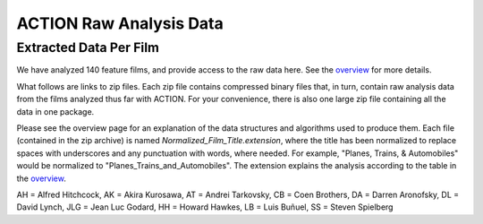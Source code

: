 ************************
ACTION Raw Analysis Data
************************

Extracted Data Per Film
=======================

We have analyzed 140 feature films, and provide access to the raw data here. See the `overview <action_overview.html>`_ for more details.

What follows are links to zip files. Each zip file contains compressed binary files that, in turn, contain raw analysis data from the films analyzed thus far with ACTION. For your convenience, there is also one large zip file containing all the data in one package.

Please see the overview page for an explanation of the data structures and algorithms used to produce them. Each file (contained in the zip archive) is named *Normalized_Film_Title.extension*, where the title has been normalized to replace spaces with underscores and any punctuation with words, where needed. For example, "Planes, Trains, & Automobiles" would be normalized to "Planes_Trains_and_Automobiles". The extension explains the analysis according to the table in the `overview <action_overview.html>`_.

.. raw:: html

	<TABLE cellpadding="9" style="border: 1px solid #000000; border-collapse: collapse;" border="1">
	 <TR>
	  <TD>Title</TD>
	  <TD>Director</TD>
	  <TD>Year</TD>
	 </TR>
	 <TR>
	  <TD><a href="actiondata/3_Bad_Men.zip">3_Bad_Men</a></TD>
	  <TD>JF</TD>
	  <TD>1926</TD>
	  <TD>0</TD>
	 </TR>
	 <TR>
	  <TD><a href="actiondata/3_Godfathers.zip">3_Godfathers</a></TD>
	  <TD>JF</TD>
	  <TD>1936</TD>
	  <TD>0</TD>
	 </TR>
	 <TR>
	  <TD><a href="actiondata/A_Serious_Man.zip">A_Serious_Man</a></TD>
	  <TD>CB</TD>
	  <TD>2009</TD>
	  <TD>1</TD>
	 </TR>
	 <TR>
	  <TD><a href="actiondata/A_Woman_is_a_Woman.zip">A_Woman_is_a_Woman</a></TD>
	  <TD>JLG</TD>
	  <TD>1961</TD>
	  <TD>1</TD>
	 </TR>
	 <TR>
	  <TD><a href="actiondata/Alphaville.zip">Alphaville</a></TD>
	  <TD>JLG</TD>
	  <TD>1965</TD>
	  <TD>0</TD>
	 </TR>
	 <TR>
	  <TD><a href="actiondata/Amistad.zip">Amistad</a></TD>
	  <TD>SS</TD>
	  <TD>1997</TD>
	  <TD>1</TD>
	 </TR>
	 <TR>
	  <TD><a href="actiondata/Arrowsmith.zip">Arrowsmith</a></TD>
	  <TD>JF</TD>
	  <TD>1931</TD>
	  <TD>0</TD>
	 </TR>
	 <TR>
	  <TD><a href="actiondata/Barton_Fink.zip">Barton_Fink</a></TD>
	  <TD>CB</TD>
	  <TD>1991</TD>
	  <TD>1</TD>
	 </TR>
	 <TR>
	  <TD><a href="actiondata/Belle_de_Jour.zip">Belle_de_Jour</a></TD>
	  <TD>LB</TD>
	  <TD>1967</TD>
	  <TD>1</TD>
	 </TR>
	 <TR>
	  <TD><a href="actiondata/Black_Swan.zip">Black_Swan</a></TD>
	  <TD>DA</TD>
	  <TD>2010</TD>
	  <TD>1</TD>
	 </TR>
	 <TR>
	  <TD><a href="actiondata/Blood_Simple.zip">Blood_Simple</a></TD>
	  <TD>CB</TD>
	  <TD>1984</TD>
	  <TD>1</TD>
	 </TR>
	 <TR>
	  <TD><a href="actiondata/Blue_Velvet.zip">Blue_Velvet</a></TD>
	  <TD>DL</TD>
	  <TD>1986</TD>
	  <TD>1</TD>
	 </TR>
	 <TR>
	  <TD><a href="actiondata/Bringing_Up_Baby.zip">Bringing_Up_Baby</a></TD>
	  <TD>HH</TD>
	  <TD>1938</TD>
	  <TD>0</TD>
	 </TR>
	 <TR>
	  <TD><a href="actiondata/Burn_After_Reading.zip">Burn_After_Reading</a></TD>
	  <TD>CB</TD>
	  <TD>2008</TD>
	  <TD>1</TD>
	 </TR>
	 <TR>
	  <TD><a href="actiondata/Catch_Me_If_You_Can.zip">Catch_Me_If_You_Can</a></TD>
	  <TD>SS</TD>
	  <TD>2002</TD>
	  <TD>1</TD>
	 </TR>
	 <TR>
	  <TD><a href="actiondata/Cheyenne_Autumn.zip">Cheyenne_Autumn</a></TD>
	  <TD>JF</TD>
	  <TD>1964</TD>
	  <TD>0</TD>
	 </TR>
	 <TR>
	  <TD><a href="actiondata/Color_Purple.zip">Color_Purple</a></TD>
	  <TD>SS</TD>
	  <TD>1985</TD>
	  <TD>1</TD>
	 </TR>
	 <TR>
	  <TD><a href="actiondata/Death_in_the_Garden.zip">Death_in_the_Garden</a></TD>
	  <TD>LB</TD>
	  <TD>1956</TD>
	  <TD>1</TD>
	 </TR>
	 <TR>
	  <TD><a href="actiondata/Dersu_Uzala.zip">Dersu_Uzala</a></TD>
	  <TD>AK</TD>
	  <TD>1975</TD>
	  <TD>1</TD>
	 </TR>
	 <TR>
	  <TD><a href="actiondata/Detective.zip">Detective</a></TD>
	  <TD>JLG</TD>
	  <TD>1985</TD>
	  <TD>1</TD>
	 </TR>
	 <TR>
	  <TD><a href="actiondata/Diary_of_a_Country_Priest.zip">Diary_of_a_Country_Priest</a></TD>
	  <TD>LB</TD>
	  <TD>1951</TD>
	  <TD>0</TD>
	 </TR>
	 <TR>
	  <TD><a href="actiondata/Dreams.zip">Dreams</a></TD>
	  <TD>AK</TD>
	  <TD>1990</TD>
	  <TD>1</TD>
	 </TR>
	 <TR>
	  <TD><a href="actiondata/Drunken_Angel.zip">Drunken_Angel</a></TD>
	  <TD>AK</TD>
	  <TD>1948</TD>
	  <TD>0</TD>
	 </TR>
	 <TR>
	  <TD><a href="actiondata/Duel.zip">Duel</a></TD>
	  <TD>SS</TD>
	  <TD>1971</TD>
	  <TD>1</TD>
	 </TR>
	 <TR>
	  <TD><a href="actiondata/Dune.zip">Dune</a></TD>
	  <TD>DL</TD>
	  <TD>1984</TD>
	  <TD>1</TD>
	 </TR>
	 <TR>
	  <TD><a href="actiondata/ET.zip">ET</a></TD>
	  <TD>SS</TD>
	  <TD>1982</TD>
	  <TD>1</TD>
	 </TR>
	 <TR>
	  <TD><a href="actiondata/Early_Spring.zip">Early_Spring</a></TD>
	  <TD>YO</TD>
	  <TD>1956</TD>
	  <TD>0</TD>
	 </TR>
	 <TR>
	  <TD><a href="actiondata/Early_Summer.zip">Early_Summer</a></TD>
	  <TD>YO</TD>
	  <TD>1951</TD>
	  <TD>0</TD>
	 </TR>
	 <TR>
	  <TD><a href="actiondata/Enthusiasm.zip">Enthusiasm</a></TD>
	  <TD>other</TD>
	  <TD>1930</TD>
	  <TD>0</TD>
	 </TR>
	 <TR>
	  <TD><a href="actiondata/Equinox_Flower.zip">Equinox_Flower</a></TD>
	  <TD>YO</TD>
	  <TD>1958</TD>
	  <TD>1</TD>
	 </TR>
	 <TR>
	  <TD><a href="actiondata/Eraserhead.zip">Eraserhead</a></TD>
	  <TD>DL</TD>
	  <TD>1977</TD>
	  <TD>0</TD>
	 </TR>
	 <TR>
	  <TD><a href="actiondata/Exterminating_Angel.zip">Exterminating_Angel</a></TD>
	  <TD>LB</TD>
	  <TD>1962</TD>
	  <TD>0</TD>
	 </TR>
	 <TR>
	  <TD><a href="actiondata/Fargo.zip">Fargo</a></TD>
	  <TD>CB</TD>
	  <TD>1996</TD>
	  <TD>1</TD>
	 </TR>
	 <TR>
	  <TD><a href="actiondata/Fata_Morgana.zip">Fata_Morgana</a></TD>
	  <TD>other</TD>
	  <TD>1971</TD>
	  <TD>1</TD>
	 </TR>
	 <TR>
	  <TD><a href="actiondata/Foreign_Correspondent.zip">Foreign_Correspondent</a></TD>
	  <TD>AH</TD>
	  <TD>1940</TD>
	  <TD>0</TD>
	 </TR>
	 <TR>
	  <TD><a href="actiondata/Fort_Apache.zip">Fort_Apache</a></TD>
	  <TD>JF</TD>
	  <TD>1948</TD>
	  <TD>1</TD>
	 </TR>
	 <TR>
	  <TD><a href="actiondata/Frenzy.zip">Frenzy</a></TD>
	  <TD>AH</TD>
	  <TD>1972</TD>
	  <TD>1</TD>
	 </TR>
	 <TR>
	  <TD><a href="actiondata/Gentlemen_Prefer_Blondes.zip">Gentlemen_Prefer_Blondes</a></TD>
	  <TD>HH</TD>
	  <TD>1953</TD>
	  <TD>1</TD>
	 </TR>
	 <TR>
	  <TD><a href="actiondata/Grapes_of_Wrath.zip">Grapes_of_Wrath</a></TD>
	  <TD>JF</TD>
	  <TD>1940</TD>
	  <TD>0</TD>
	 </TR>
	 <TR>
	  <TD><a href="actiondata/Hangmans_House.zip">Hangmans_House</a></TD>
	  <TD>JF</TD>
	  <TD>1928</TD>
	  <TD>0</TD>
	 </TR>
	 <TR>
	  <TD><a href="actiondata/High_and_Low.zip">High_and_Low</a></TD>
	  <TD>AK</TD>
	  <TD>1963</TD>
	  <TD>0</TD>
	 </TR>
	 <TR>
	  <TD><a href="actiondata/His_Girl_Friday.zip">His_Girl_Friday</a></TD>
	  <TD>HH</TD>
	  <TD>1940</TD>
	  <TD>0</TD>
	 </TR>
	 <TR>
	  <TD><a href="actiondata/How_Green_Was_My_Valley.zip">How_Green_Was_My_Valley</a></TD>
	  <TD>JF</TD>
	  <TD>1941</TD>
	  <TD>0</TD>
	 </TR>
	 <TR>
	  <TD><a href="actiondata/How_to_Survive_a_Plague.zip">How_to_Survive_a_Plague</a></TD>
	  <TD>other</TD>
	  <TD>2012</TD>
	  <TD>1</TD>
	 </TR>
	 <TR>
	  <TD><a href="actiondata/I_Was_Born_But.zip">I_Was_Born_But</a></TD>
	  <TD>YO</TD>
	  <TD>1932</TD>
	  <TD>0</TD>
	 </TR>
	 <TR>
	  <TD><a href="actiondata/In_Praise_of_Love.zip">In_Praise_of_Love</a></TD>
	  <TD>JLG</TD>
	  <TD>2001</TD>
	  <TD>0</TD>
	 </TR>
	 <TR>
	  <TD><a href="actiondata/Indiana_Jones_and_the_Last_Crusade.zip">Indiana_Jones_and_the_Last_Crusade</a></TD>
	  <TD>SS</TD>
	  <TD>1989</TD>
	  <TD>1</TD>
	 </TR>
	 <TR>
	  <TD><a href="actiondata/Indiana_Jones_and_the_Temple_of_Doom.zip">Indiana_Jones_and_the_Temple_of_Doom</a></TD>
	  <TD>SS</TD>
	  <TD>1984</TD>
	  <TD>1</TD>
	 </TR>
	 <TR>
	  <TD><a href="actiondata/Inland_Empire.zip">Inland_Empire</a></TD>
	  <TD>DL</TD>
	  <TD>2006</TD>
	  <TD>1</TD>
	 </TR>
	 <TR>
	  <TD><a href="actiondata/Ivans_Childhood.zip">Ivans_Childhood</a></TD>
	  <TD>AT</TD>
	  <TD>1962</TD>
	  <TD>0</TD>
	 </TR>
	 <TR>
	  <TD><a href="actiondata/Jeanne_Dielman.zip">Jeanne_Dielman</a></TD>
	  <TD>other</TD>
	  <TD>1975</TD>
	  <TD>1</TD>
	 </TR>
	 <TR>
	  <TD><a href="actiondata/Kagemusha.zip">Kagemusha</a></TD>
	  <TD>AK</TD>
	  <TD>1980</TD>
	  <TD>1</TD>
	 </TR>
	 <TR>
	  <TD><a href="actiondata/Koyaanisqatsi.zip">Koyaanisqatsi</a></TD>
	  <TD>other</TD>
	  <TD>1982</TD>
	  <TD>1</TD>
	 </TR>
	 <TR>
	  <TD><a href="actiondata/L_Age_D_Or.zip">L_Age_D_Or</a></TD>
	  <TD>LB</TD>
	  <TD>1930</TD>
	  <TD>0</TD>
	 </TR>
	 <TR>
	  <TD><a href="actiondata/Las_Hurdes.zip">Las_Hurdes</a></TD>
	  <TD>LB</TD>
	  <TD>1933</TD>
	  <TD>0</TD>
	 </TR>
	 <TR>
	  <TD><a href="actiondata/Late_Autumn.zip">Late_Autumn</a></TD>
	  <TD>YO</TD>
	  <TD>1960</TD>
	  <TD>1</TD>
	 </TR>
	 <TR>
	  <TD><a href="actiondata/Late_Spring.zip">Late_Spring</a></TD>
	  <TD>YO</TD>
	  <TD>1949</TD>
	  <TD>0</TD>
	 </TR>
	 <TR>
	  <TD><a href="actiondata/Le_Petit_Soldat.zip">Le_Petit_Soldat</a></TD>
	  <TD>JLG</TD>
	  <TD>1963</TD>
	  <TD>0</TD>
	 </TR>
	 <TR>
	  <TD><a href="actiondata/Les_Dames_du_Bois_de_Boulogne.zip">Les_Dames_du_Bois_de_Boulogne</a></TD>
	  <TD>other</TD>
	  <TD>1945</TD>
	  <TD>0</TD>
	 </TR>
	 <TR>
	  <TD><a href="actiondata/Los_Olvidados.zip">Los_Olvidados</a></TD>
	  <TD>LB</TD>
	  <TD>1950</TD>
	  <TD>0</TD>
	 </TR>
	 <TR>
	  <TD><a href="actiondata/Lost_Highway.zip">Lost_Highway</a></TD>
	  <TD>DL</TD>
	  <TD>1997</TD>
	  <TD>1</TD>
	 </TR>
	 <TR>
	  <TD><a href="actiondata/Madadayo.zip">Madadayo</a></TD>
	  <TD>AK</TD>
	  <TD>1993</TD>
	  <TD>1</TD>
	 </TR>
	 <TR>
	  <TD><a href="actiondata/Made_in_USA.zip">Made_in_USA</a></TD>
	  <TD>JLG</TD>
	  <TD>1966</TD>
	  <TD>1</TD>
	 </TR>
	 <TR>
	  <TD><a href="actiondata/Marnie.zip">Marnie</a></TD>
	  <TD>AH</TD>
	  <TD>1964</TD>
	  <TD>1</TD>
	 </TR>
	 <TR>
	  <TD><a href="actiondata/Meshes_of_the_Afternoon.zip">Meshes_of_the_Afternoon</a></TD>
	  <TD>other</TD>
	  <TD>1943</TD>
	  <TD>0</TD>
	 </TR>
	 <TR>
	  <TD><a href="actiondata/Millers_Crossing.zip">Millers_Crossing</a></TD>
	  <TD>CB</TD>
	  <TD>1990</TD>
	  <TD>1</TD>
	 </TR>
	 <TR>
	  <TD><a href="actiondata/Mother.zip">Mother</a></TD>
	  <TD>other</TD>
	  <TD>1926</TD>
	  <TD>0</TD>
	 </TR>
	 <TR>
	  <TD><a href="actiondata/Mr_and_Mrs_Smith.zip">Mr_and_Mrs_Smith</a></TD>
	  <TD>AH</TD>
	  <TD>1941</TD>
	  <TD>0</TD>
	 </TR>
	 <TR>
	  <TD><a href="actiondata/Mulholland_Drive.zip">Mulholland_Drive</a></TD>
	  <TD>DL</TD>
	  <TD>2001</TD>
	  <TD>1</TD>
	 </TR>
	 <TR>
	  <TD><a href="actiondata/Munich.zip">Munich</a></TD>
	  <TD>SS</TD>
	  <TD>2005</TD>
	  <TD>1</TD>
	 </TR>
	 <TR>
	  <TD><a href="actiondata/My_Darling_Clementine.zip">My_Darling_Clementine</a></TD>
	  <TD>JF</TD>
	  <TD>1946</TD>
	  <TD>0</TD>
	 </TR>
	 <TR>
	  <TD><a href="actiondata/My_Name_is_Ivan.zip">My_Name_is_Ivan</a></TD>
	  <TD>other</TD>
	  <TD>9999</TD>
	  <TD>0</TD>
	 </TR>
	 <TR>
	  <TD><a href="actiondata/Nazarin.zip">Nazarin</a></TD>
	  <TD>LB</TD>
	  <TD>1959</TD>
	  <TD>0</TD>
	 </TR>
	 <TR>
	  <TD><a href="actiondata/No_Blood_Relation.zip">No_Blood_Relation</a></TD>
	  <TD>AH</TD>
	  <TD>1932</TD>
	  <TD>0</TD>
	 </TR>
	 <TR>
	  <TD><a href="actiondata/North_by_Northwest.zip">North_by_Northwest</a></TD>
	  <TD>AH</TD>
	  <TD>1959</TD>
	  <TD>1</TD>
	 </TR>
	 <TR>
	  <TD><a href="actiondata/Notorious.zip">Notorious</a></TD>
	  <TD>AH</TD>
	  <TD>1946</TD>
	  <TD>0</TD>
	 </TR>
	 <TR>
	  <TD><a href="actiondata/Notre_Musique.zip">Notre_Musique</a></TD>
	  <TD>JLG</TD>
	  <TD>2004</TD>
	  <TD>1</TD>
	 </TR>
	 <TR>
	  <TD><a href="actiondata/O_Brother_Where_Art_Thou.zip">O_Brother_Where_Art_Thou</a></TD>
	  <TD>CB</TD>
	  <TD>2000</TD>
	  <TD>1</TD>
	 </TR>
	 <TR>
	  <TD><a href="actiondata/Only_Angels_Have_Wings.zip">Only_Angels_Have_Wings</a></TD>
	  <TD>HH</TD>
	  <TD>1939</TD>
	  <TD>0</TD>
	 </TR>
	 <TR>
	  <TD><a href="actiondata/Passing_Fancy.zip">Passing_Fancy</a></TD>
	  <TD>other</TD>
	  <TD>9999</TD>
	  <TD>0</TD>
	 </TR>
	 <TR>
	  <TD><a href="actiondata/Pi.zip">Pi</a></TD>
	  <TD>DA</TD>
	  <TD>1998</TD>
	  <TD>0</TD>
	 </TR>
	 <TR>
	  <TD><a href="actiondata/Pierrot_le_Fou.zip">Pierrot_le_Fou</a></TD>
	  <TD>JLG</TD>
	  <TD>1965</TD>
	  <TD>1</TD>
	 </TR>
	 <TR>
	  <TD><a href="actiondata/Psycho.zip">Psycho</a></TD>
	  <TD>AH</TD>
	  <TD>1960</TD>
	  <TD>0</TD>
	 </TR>
	 <TR>
	  <TD><a href="actiondata/Raiders_of_the_Lost_Ark.zip">Raiders_of_the_Lost_Ark</a></TD>
	  <TD>SS</TD>
	  <TD>1981</TD>
	  <TD>1</TD>
	 </TR>
	 <TR>
	  <TD><a href="actiondata/Raising_Arizona.zip">Raising_Arizona</a></TD>
	  <TD>CB</TD>
	  <TD>1987</TD>
	  <TD>1</TD>
	 </TR>
	 <TR>
	  <TD><a href="actiondata/Ran.zip">Ran</a></TD>
	  <TD>AK</TD>
	  <TD>1985</TD>
	  <TD>1</TD>
	 </TR>
	 <TR>
	  <TD><a href="actiondata/Rashomon.zip">Rashomon</a></TD>
	  <TD>AK</TD>
	  <TD>1950</TD>
	  <TD>0</TD>
	 </TR>
	 <TR>
	  <TD><a href="actiondata/Rear_Window.zip">Rear_Window</a></TD>
	  <TD>AH</TD>
	  <TD>1954</TD>
	  <TD>1</TD>
	 </TR>
	 <TR>
	  <TD><a href="actiondata/Rebecca.zip">Rebecca</a></TD>
	  <TD>AH</TD>
	  <TD>1940</TD>
	  <TD>0</TD>
	 </TR>
	 <TR>
	  <TD><a href="actiondata/Requiem_for_a_Dream.zip">Requiem_for_a_Dream</a></TD>
	  <TD>DA</TD>
	  <TD>2000</TD>
	  <TD>1</TD>
	 </TR>
	 <TR>
	  <TD><a href="actiondata/Rio_Bravo.zip">Rio_Bravo</a></TD>
	  <TD>HH</TD>
	  <TD>1959</TD>
	  <TD>1</TD>
	 </TR>
	 <TR>
	  <TD><a href="actiondata/Robinson_Crusoe.zip">Robinson_Crusoe</a></TD>
	  <TD>LB</TD>
	  <TD>1954</TD>
	  <TD>1</TD>
	 </TR>
	 <TR>
	  <TD><a href="actiondata/Rope.zip">Rope</a></TD>
	  <TD>AH</TD>
	  <TD>1948</TD>
	  <TD>1</TD>
	 </TR>
	 <TR>
	  <TD><a href="actiondata/Saving_Private_Ryan.zip">Saving_Private_Ryan</a></TD>
	  <TD>SS</TD>
	  <TD>1998</TD>
	  <TD>1</TD>
	 </TR>
	 <TR>
	  <TD><a href="actiondata/Schindlers_List.zip">Schindlers_List</a></TD>
	  <TD>SS</TD>
	  <TD>1993</TD>
	  <TD>1</TD>
	 </TR>
	 <TR>
	  <TD><a href="actiondata/Seven_Samurai.zip">Seven_Samurai</a></TD>
	  <TD>AK</TD>
	  <TD>1954</TD>
	  <TD>1</TD>
	 </TR>
	 <TR>
	  <TD><a href="actiondata/Shadow_of_a_Doubt.zip">Shadow_of_a_Doubt</a></TD>
	  <TD>AH</TD>
	  <TD>1943</TD>
	  <TD>0</TD>
	 </TR>
	 <TR>
	  <TD><a href="actiondata/Soigne_ta_Droite.zip">Soigne_ta_Droite</a></TD>
	  <TD>JLG</TD>
	  <TD>1987</TD>
	  <TD>1</TD>
	 </TR>
	 <TR>
	  <TD><a href="actiondata/Stagecoach.zip">Stagecoach</a></TD>
	  <TD>JF</TD>
	  <TD>1939</TD>
	  <TD>0</TD>
	 </TR>
	 <TR>
	  <TD><a href="actiondata/Straight_Story.zip">Straight_Story</a></TD>
	  <TD>DL</TD>
	  <TD>1999</TD>
	  <TD>1</TD>
	 </TR>
	 <TR>
	  <TD><a href="actiondata/Strangers_on_a_Train.zip">Strangers_on_a_Train</a></TD>
	  <TD>AH</TD>
	  <TD>1951</TD>
	  <TD>0</TD>
	 </TR>
	 <TR>
	  <TD><a href="actiondata/Sullivans_Travels.zip">Sullivans_Travels</a></TD>
	  <TD>AH</TD>
	  <TD>1941</TD>
	  <TD>0</TD>
	 </TR>
	 <TR>
	  <TD><a href="actiondata/That_Obscure_Object_of_Desire.zip">That_Obscure_Object_of_Desire</a></TD>
	  <TD>LB</TD>
	  <TD>1977</TD>
	  <TD>1</TD>
	 </TR>
	 <TR>
	  <TD><a href="actiondata/The_39_Steps.zip">The_39_Steps</a></TD>
	  <TD>AH</TD>
	  <TD>1939</TD>
	  <TD>0</TD>
	 </TR>
	 <TR>
	  <TD><a href="actiondata/The_Big_Lebowski.zip">The_Big_Lebowski</a></TD>
	  <TD>CB</TD>
	  <TD>1998</TD>
	  <TD>1</TD>
	 </TR>
	 <TR>
	  <TD><a href="actiondata/The_Big_Sleep.zip">The_Big_Sleep</a></TD>
	  <TD>HH</TD>
	  <TD>1946</TD>
	  <TD>0</TD>
	 </TR>
	 <TR>
	  <TD><a href="actiondata/The_Birds.zip">The_Birds</a></TD>
	  <TD>AH</TD>
	  <TD>1963</TD>
	  <TD>1</TD>
	 </TR>
	 <TR>
	  <TD><a href="actiondata/The_End_of_Summer.zip">The_End_of_Summer</a></TD>
	  <TD>YO</TD>
	  <TD>1961</TD>
	  <TD>1</TD>
	 </TR>
	 <TR>
	  <TD><a href="actiondata/The_Fountain.zip">The_Fountain</a></TD>
	  <TD>DA</TD>
	  <TD>2006</TD>
	  <TD>1</TD>
	 </TR>
	 <TR>
	  <TD><a href="actiondata/The_Hidden_Fortress.zip">The_Hidden_Fortress</a></TD>
	  <TD>AK</TD>
	  <TD>1958</TD>
	  <TD>0</TD>
	 </TR>
	 <TR>
	  <TD><a href="actiondata/The_Hudsucker_Proxy.zip">The_Hudsucker_Proxy</a></TD>
	  <TD>CB</TD>
	  <TD>1994</TD>
	  <TD>1</TD>
	 </TR>
	 <TR>
	  <TD><a href="actiondata/The_Lady_Vanishes.zip">The_Lady_Vanishes</a></TD>
	  <TD>AH</TD>
	  <TD>1938</TD>
	  <TD>0</TD>
	 </TR>
	 <TR>
	  <TD><a href="actiondata/The_Man_Who_Knew_Too_Much.zip">The_Man_Who_Knew_Too_Much</a></TD>
	  <TD>AH</TD>
	  <TD>1956</TD>
	  <TD>1</TD>
	 </TR>
	 <TR>
	  <TD><a href="actiondata/The_Man_Who_Shot_Liberty_Valence.zip">The_Man_Who_Shot_Liberty_Valence</a></TD>
	  <TD>JF</TD>
	  <TD>1962</TD>
	  <TD>0</TD>
	 </TR>
	 <TR>
	  <TD><a href="actiondata/The_Milky_Way.zip">The_Milky_Way</a></TD>
	  <TD>JLG</TD>
	  <TD>1969</TD>
	  <TD>1</TD>
	 </TR>
	 <TR>
	  <TD><a href="actiondata/The_Mirror.zip">The_Mirror</a></TD>
	  <TD>AT</TD>
	  <TD>1975</TD>
	  <TD>0</TD>
	 </TR>
	 <TR>
	  <TD><a href="actiondata/The_Pleasure_Garden.zip">The_Pleasure_Garden</a></TD>
	  <TD>AH</TD>
	  <TD>1925</TD>
	  <TD>0</TD>
	 </TR>
	 <TR>
	  <TD><a href="actiondata/The_Quiet_Man.zip">The_Quiet_Man</a></TD>
	  <TD>JF</TD>
	  <TD>1952</TD>
	  <TD>1</TD>
	 </TR>
	 <TR>
	  <TD><a href="actiondata/The_Sacrifice.zip">The_Sacrifice</a></TD>
	  <TD>AT</TD>
	  <TD>1986</TD>
	  <TD>1</TD>
	 </TR>
	 <TR>
	  <TD><a href="actiondata/The_Searchers.zip">The_Searchers</a></TD>
	  <TD>JF</TD>
	  <TD>1956</TD>
	  <TD>1</TD>
	 </TR>
	 <TR>
	  <TD><a href="actiondata/The_Wrestler.zip">The_Wrestler</a></TD>
	  <TD>DA</TD>
	  <TD>2008</TD>
	  <TD>1</TD>
	 </TR>
	 <TR>
	  <TD><a href="actiondata/The_Wrong_Man.zip">The_Wrong_Man</a></TD>
	  <TD>AH</TD>
	  <TD>1956</TD>
	  <TD>0</TD>
	 </TR>
	 <TR>
	  <TD><a href="actiondata/Throne_of_Blood.zip">Throne_of_Blood</a></TD>
	  <TD>AK</TD>
	  <TD>1957</TD>
	  <TD>0</TD>
	 </TR>
	 <TR>
	  <TD><a href="actiondata/Tokyo_Chorus.zip">Tokyo_Chorus</a></TD>
	  <TD>YO</TD>
	  <TD>1931</TD>
	  <TD>0</TD>
	 </TR>
	 <TR>
	  <TD><a href="actiondata/Tokyo_Story.zip">Tokyo_Story</a></TD>
	  <TD>YO</TD>
	  <TD>1953</TD>
	  <TD>0</TD>
	 </TR>
	 <TR>
	  <TD><a href="actiondata/Tokyo_Twilight.zip">Tokyo_Twilight</a></TD>
	  <TD>YO</TD>
	  <TD>1957</TD>
	  <TD>0</TD>
	 </TR>
	 <TR>
	  <TD><a href="actiondata/Torn_Curtain.zip">Torn_Curtain</a></TD>
	  <TD>AH</TD>
	  <TD>1966</TD>
	  <TD>1</TD>
	 </TR>
	 <TR>
	  <TD><a href="actiondata/Tout_Va_Bien.zip">Tout_Va_Bien</a></TD>
	  <TD>JLG</TD>
	  <TD>1972</TD>
	  <TD>1</TD>
	 </TR>
	 <TR>
	  <TD><a href="actiondata/Tristana.zip">Tristana</a></TD>
	  <TD>LB</TD>
	  <TD>1970</TD>
	  <TD>1</TD>
	 </TR>
	 <TR>
	  <TD><a href="actiondata/Twin_Peaks.zip">Twin_Peaks</a></TD>
	  <TD>DL</TD>
	  <TD>1990</TD>
	  <TD>1</TD>
	 </TR>
	 <TR>
	  <TD><a href="actiondata/Twin_Peaks_Ep1.zip">Twin_Peaks_Ep1</a></TD>
	  <TD>DL</TD>
	  <TD>1992</TD>
	  <TD>1</TD>
	 </TR>
	 <TR>
	  <TD><a href="actiondata/Un_Chien_Andalou.zip">Un_Chien_Andalou</a></TD>
	  <TD>LB</TD>
	  <TD>1929</TD>
	  <TD>0</TD>
	 </TR>
	 <TR>
	  <TD><a href="actiondata/Uncle_Boonme_Who_Can_Recall_His_Past_Lives.zip">Uncle_Boonme_Who_Can_Recall_His_Past_Lives</a></TD>
	  <TD>other</TD>
	  <TD>2010</TD>
	  <TD>1</TD>
	 </TR>
	 <TR>
	  <TD><a href="actiondata/Vampyr.zip">Vampyr</a></TD>
	  <TD>other</TD>
	  <TD>1932</TD>
	  <TD>0</TD>
	 </TR>
	 <TR>
	  <TD><a href="actiondata/Vertigo.zip">Vertigo</a></TD>
	  <TD>AH</TD>
	  <TD>1958</TD>
	  <TD>1</TD>
	 </TR>
	 <TR>
	  <TD><a href="actiondata/Viridiana.zip">Viridiana</a></TD>
	  <TD>LB</TD>
	  <TD>1961</TD>
	  <TD>0</TD>
	 </TR>
	 <TR>
	  <TD><a href="actiondata/War_Horse.zip">War_Horse</a></TD>
	  <TD>SS</TD>
	  <TD>2011</TD>
	  <TD>1</TD>
	 </TR>
	 <TR>
	  <TD><a href="actiondata/Weekend.zip">Weekend</a></TD>
	  <TD>JLG</TD>
	  <TD>1967</TD>
	  <TD>1</TD>
	 </TR>
	 <TR>
	  <TD><a href="actiondata/Wild_at_Heart.zip">Wild_at_Heart</a></TD>
	  <TD>DL</TD>
	  <TD>1990</TD>
	  <TD>1</TD>
	 </TR>
	 <TR>
	  <TD><a href="actiondata/Young_Mr_Lincoln.zip">Young_Mr_Lincoln</a></TD>
	  <TD>JF</TD>
	  <TD>1939</TD>
	  <TD>1</TD>
	 </TR>
	</TABLE><p>

AH = Alfred Hitchcock, AK = Akira Kurosawa, AT = Andrei Tarkovsky, CB = Coen Brothers, DA = Darren Aronofsky, DL = David Lynch, JLG = Jean Luc Godard, HH = Howard Hawkes, LB = Luis Buñuel, SS = Steven Spielberg